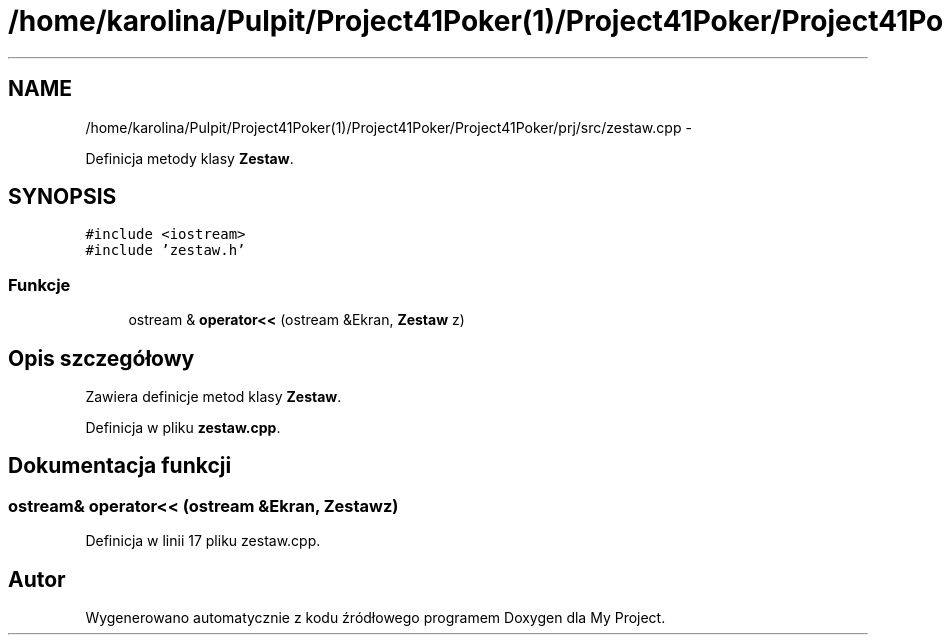 .TH "/home/karolina/Pulpit/Project41Poker(1)/Project41Poker/Project41Poker/prj/src/zestaw.cpp" 3 "Śr, 11 cze 2014" "My Project" \" -*- nroff -*-
.ad l
.nh
.SH NAME
/home/karolina/Pulpit/Project41Poker(1)/Project41Poker/Project41Poker/prj/src/zestaw.cpp \- 
.PP
Definicja metody klasy \fBZestaw\fP\&.  

.SH SYNOPSIS
.br
.PP
\fC#include <iostream>\fP
.br
\fC#include 'zestaw\&.h'\fP
.br

.SS "Funkcje"

.in +1c
.ti -1c
.RI "ostream & \fBoperator<<\fP (ostream &Ekran, \fBZestaw\fP z)"
.br
.in -1c
.SH "Opis szczegółowy"
.PP 
Zawiera definicje metod klasy \fBZestaw\fP\&. 
.PP
Definicja w pliku \fBzestaw\&.cpp\fP\&.
.SH "Dokumentacja funkcji"
.PP 
.SS "ostream& operator<< (ostream &Ekran, \fBZestaw\fPz)"

.PP
Definicja w linii 17 pliku zestaw\&.cpp\&.
.SH "Autor"
.PP 
Wygenerowano automatycznie z kodu źródłowego programem Doxygen dla My Project\&.
